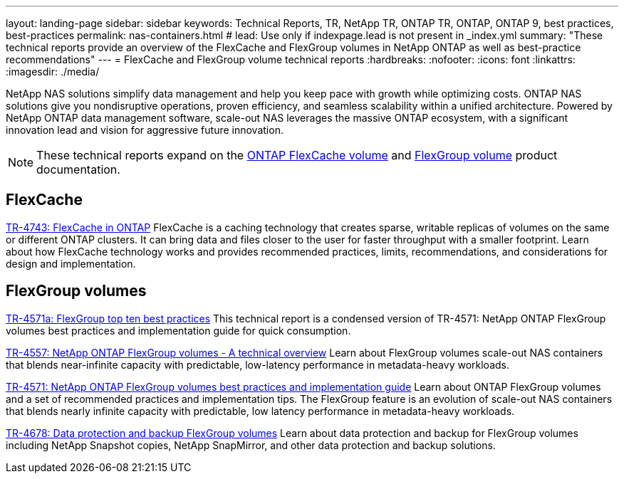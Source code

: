 ---
layout: landing-page
sidebar: sidebar
keywords: Technical Reports, TR, NetApp TR, ONTAP TR, ONTAP, ONTAP 9, best practices, best-practices
permalink: nas-containers.html
# lead: Use only if indexpage.lead is not present in _index.yml
summary: "These technical reports provide an overview of the FlexCache and FlexGroup volumes in NetApp ONTAP as well as best-practice recommendations"
---
= FlexCache and FlexGroup volume technical reports
:hardbreaks:
:nofooter:
:icons: font
:linkattrs:
:imagesdir: ./media/

[.lead]
NetApp NAS solutions simplify data management and help you keep pace with growth while optimizing costs. ONTAP NAS solutions give you nondisruptive operations, proven efficiency, and seamless scalability within a unified architecture. Powered by NetApp ONTAP data management software, scale-out NAS leverages the massive ONTAP ecosystem, with a significant innovation lead and vision for aggressive future innovation.

[NOTE]
====
These technical reports expand on the link:https://docs.netapp.com/us-en/ontap/task_nas_flexcache.html[ONTAP FlexCache volume] and link:https://docs.netapp.com/us-en/ontap/task_nas_provision_flexgroup.html[FlexGroup volume] product documentation.
====

// Last Update - Version - current pdf owner
== FlexCache
// Aug 2022 - 9.11.1 - Elliott Ecton
link:https://www.netapp.com/pdf.html?item=/media/7336-tr4743.pdf[TR-4743: FlexCache in ONTAP^]
FlexCache is a caching technology that creates sparse, writable replicas of volumes on the same or different ONTAP clusters. It can bring data and files closer to the user for faster throughput with a smaller footprint. Learn about how FlexCache technology works and provides recommended practices, limits, recommendations, and considerations for design and implementation.

== FlexGroup volumes
// Jan 2021 - 9.8 - Maha G
link:https://www.netapp.com/pdf.html?item=/media/17251-tr4571a.pdf[TR-4571a: FlexGroup top ten best practices^]
This technical report is a condensed version of TR-4571: NetApp ONTAP FlexGroup volumes best practices and implementation guide for quick consumption.

// Jan 2020 - 9.7 - Maha G
link:https://www.netapp.com/pdf.html?item=/media/7337-tr4557.pdf[TR-4557: NetApp ONTAP FlexGroup volumes - A technical overview^]
Learn about FlexGroup volumes scale-out NAS containers that blends near-infinite capacity with predictable, low-latency performance in metadata-heavy workloads.

// Oct 2021 - 9.10.1 - Maha G
link:https://www.netapp.com/pdf.html?item=/media/12385-tr4571.pdf[TR-4571: NetApp ONTAP FlexGroup volumes best practices and implementation guide^]
Learn about ONTAP FlexGroup volumes and a set of recommended practices and implementation tips. The FlexGroup feature is an evolution of scale-out NAS containers that blends nearly infinite capacity with predictable, low latency performance in metadata-heavy workloads.

// Oct 2021 - 9.10.1 - Maha G
link:https://www.netapp.com/pdf.html?item=/media/17064-tr4678.pdf[TR-4678: Data protection and backup FlexGroup volumes^]
Learn about data protection and backup for FlexGroup volumes including NetApp Snapshot copies, NetApp SnapMirror, and other data protection and backup solutions.
